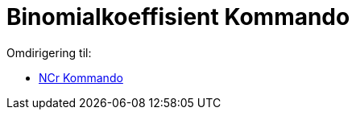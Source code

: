 = Binomialkoeffisient Kommando
ifdef::env-github[:imagesdir: /nb/modules/ROOT/assets/images]

Omdirigering til:

* xref:/commands/NCr.adoc[NCr Kommando]
